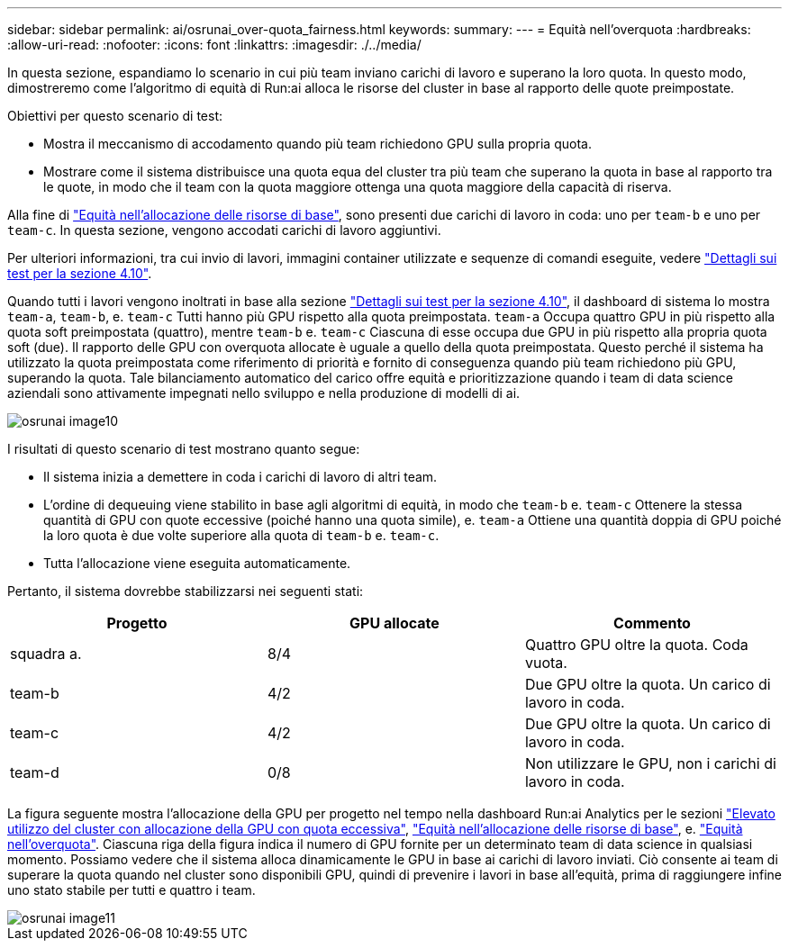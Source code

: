 ---
sidebar: sidebar 
permalink: ai/osrunai_over-quota_fairness.html 
keywords:  
summary:  
---
= Equità nell'overquota
:hardbreaks:
:allow-uri-read: 
:nofooter: 
:icons: font
:linkattrs: 
:imagesdir: ./../media/


[role="lead"]
In questa sezione, espandiamo lo scenario in cui più team inviano carichi di lavoro e superano la loro quota. In questo modo, dimostreremo come l'algoritmo di equità di Run:ai alloca le risorse del cluster in base al rapporto delle quote preimpostate.

Obiettivi per questo scenario di test:

* Mostra il meccanismo di accodamento quando più team richiedono GPU sulla propria quota.
* Mostrare come il sistema distribuisce una quota equa del cluster tra più team che superano la quota in base al rapporto tra le quote, in modo che il team con la quota maggiore ottenga una quota maggiore della capacità di riserva.


Alla fine di link:osrunai_basic_resource_allocation_fairness.html["Equità nell'allocazione delle risorse di base"], sono presenti due carichi di lavoro in coda: uno per `team-b` e uno per `team-c`. In questa sezione, vengono accodati carichi di lavoro aggiuntivi.

Per ulteriori informazioni, tra cui invio di lavori, immagini container utilizzate e sequenze di comandi eseguite, vedere link:osrunai_testing_details_for_section_410.html["Dettagli sui test per la sezione 4.10"].

Quando tutti i lavori vengono inoltrati in base alla sezione link:osrunai_testing_details_for_section_410.html["Dettagli sui test per la sezione 4.10"], il dashboard di sistema lo mostra `team-a`, `team-b`, e. `team-c` Tutti hanno più GPU rispetto alla quota preimpostata. `team-a` Occupa quattro GPU in più rispetto alla quota soft preimpostata (quattro), mentre `team-b` e. `team-c` Ciascuna di esse occupa due GPU in più rispetto alla propria quota soft (due). Il rapporto delle GPU con overquota allocate è uguale a quello della quota preimpostata. Questo perché il sistema ha utilizzato la quota preimpostata come riferimento di priorità e fornito di conseguenza quando più team richiedono più GPU, superando la quota. Tale bilanciamento automatico del carico offre equità e prioritizzazione quando i team di data science aziendali sono attivamente impegnati nello sviluppo e nella produzione di modelli di ai.

image::osrunai_image10.png[osrunai image10]

I risultati di questo scenario di test mostrano quanto segue:

* Il sistema inizia a demettere in coda i carichi di lavoro di altri team.
* L'ordine di dequeuing viene stabilito in base agli algoritmi di equità, in modo che `team-b` e. `team-c` Ottenere la stessa quantità di GPU con quote eccessive (poiché hanno una quota simile), e. `team-a` Ottiene una quantità doppia di GPU poiché la loro quota è due volte superiore alla quota di `team-b` e. `team-c`.
* Tutta l'allocazione viene eseguita automaticamente.


Pertanto, il sistema dovrebbe stabilizzarsi nei seguenti stati:

|===
| Progetto | GPU allocate | Commento 


| squadra a. | 8/4 | Quattro GPU oltre la quota. Coda vuota. 


| team-b | 4/2 | Due GPU oltre la quota. Un carico di lavoro in coda. 


| team-c | 4/2 | Due GPU oltre la quota. Un carico di lavoro in coda. 


| team-d | 0/8 | Non utilizzare le GPU, non i carichi di lavoro in coda. 
|===
La figura seguente mostra l'allocazione della GPU per progetto nel tempo nella dashboard Run:ai Analytics per le sezioni link:osrunai_achieving_high_cluster_utilization_with_over-uota_gpu_allocation.html["Elevato utilizzo del cluster con allocazione della GPU con quota eccessiva"], link:osrunai_basic_resource_allocation_fairness.html["Equità nell'allocazione delle risorse di base"], e. link:osrunai_over-quota_fairness.html["Equità nell'overquota"]. Ciascuna riga della figura indica il numero di GPU fornite per un determinato team di data science in qualsiasi momento. Possiamo vedere che il sistema alloca dinamicamente le GPU in base ai carichi di lavoro inviati. Ciò consente ai team di superare la quota quando nel cluster sono disponibili GPU, quindi di prevenire i lavori in base all'equità, prima di raggiungere infine uno stato stabile per tutti e quattro i team.

image::osrunai_image11.png[osrunai image11]
